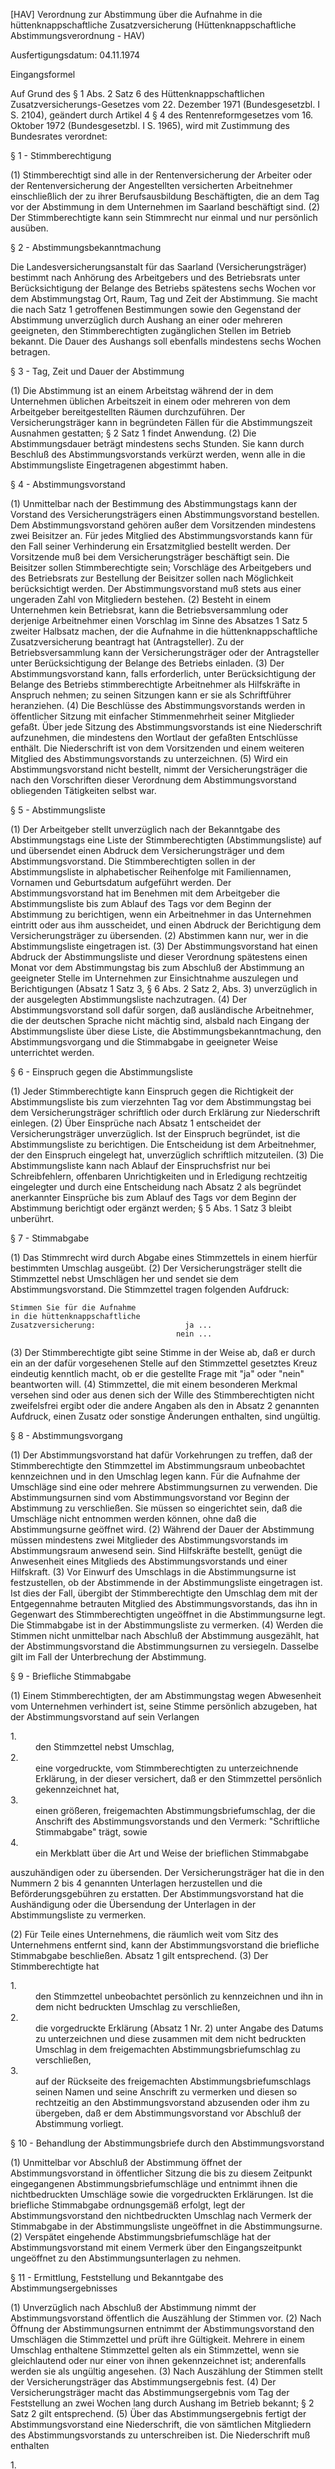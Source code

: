 [HAV] Verordnung zur Abstimmung über die Aufnahme in die hüttenknappschaftliche Zusatzversicherung  (Hüttenknappschaftliche Abstimmungsverordnung - HAV)

Ausfertigungsdatum: 04.11.1974

 

Eingangsformel

Auf Grund des § 1 Abs. 2 Satz 6 des Hüttenknappschaftlichen Zusatzversicherungs-Gesetzes vom 22. Dezember 1971 (Bundesgesetzbl. I S. 2104), geändert durch Artikel 4 § 4 des Rentenreformgesetzes vom 16. Oktober 1972 (Bundesgesetzbl. I S. 1965), wird mit Zustimmung des Bundesrates verordnet:

§ 1 - Stimmberechtigung

(1) Stimmberechtigt sind alle in der Rentenversicherung der Arbeiter oder der Rentenversicherung der Angestellten versicherten Arbeitnehmer einschließlich der zu ihrer Berufsausbildung Beschäftigten, die an dem Tag vor der Abstimmung in dem Unternehmen im Saarland beschäftigt sind.
(2) Der Stimmberechtigte kann sein Stimmrecht nur einmal und nur persönlich ausüben.

§ 2 - Abstimmungsbekanntmachung

Die Landesversicherungsanstalt für das Saarland (Versicherungsträger) bestimmt nach Anhörung des Arbeitgebers und des Betriebsrats unter Berücksichtigung der Belange des Betriebs spätestens sechs Wochen vor dem Abstimmungstag Ort, Raum, Tag und Zeit der Abstimmung. Sie macht die nach Satz 1 getroffenen Bestimmungen sowie den Gegenstand der Abstimmung unverzüglich durch Aushang an einer oder mehreren geeigneten, den Stimmberechtigten zugänglichen Stellen im Betrieb bekannt. Die Dauer des Aushangs soll ebenfalls mindestens sechs Wochen betragen.

§ 3 - Tag, Zeit und Dauer der Abstimmung

(1) Die Abstimmung ist an einem Arbeitstag während der in dem Unternehmen üblichen Arbeitszeit in einem oder mehreren von dem Arbeitgeber bereitgestellten Räumen durchzuführen. Der Versicherungsträger kann in begründeten Fällen für die Abstimmungszeit Ausnahmen gestatten; § 2 Satz 1 findet Anwendung.
(2) Die Abstimmungsdauer beträgt mindestens sechs Stunden. Sie kann durch Beschluß des Abstimmungsvorstands verkürzt werden, wenn alle in die Abstimmungsliste Eingetragenen abgestimmt haben.

§ 4 - Abstimmungsvorstand

(1) Unmittelbar nach der Bestimmung des Abstimmungstags kann der Vorstand des Versicherungsträgers einen Abstimmungsvorstand bestellen. Dem Abstimmungsvorstand gehören außer dem Vorsitzenden mindestens zwei Beisitzer an. Für jedes Mitglied des Abstimmungsvorstands kann für den Fall seiner Verhinderung ein Ersatzmitglied bestellt werden. Der Vorsitzende muß bei dem Versicherungsträger beschäftigt sein. Die Beisitzer sollen Stimmberechtigte sein; Vorschläge des Arbeitgebers und des Betriebsrats zur Bestellung der Beisitzer sollen nach Möglichkeit berücksichtigt werden. Der Abstimmungsvorstand muß stets aus einer ungeraden Zahl von Mitgliedern bestehen.
(2) Besteht in einem Unternehmen kein Betriebsrat, kann die Betriebsversammlung oder derjenige Arbeitnehmer einen Vorschlag im Sinne des Absatzes 1 Satz 5 zweiter Halbsatz machen, der die Aufnahme in die hüttenknappschaftliche Zusatzversicherung beantragt hat (Antragsteller). Zu der Betriebsversammlung kann der Versicherungsträger oder der Antragsteller unter Berücksichtigung der Belange des Betriebs einladen.
(3) Der Abstimmungsvorstand kann, falls erforderlich, unter Berücksichtigung der Belange des Betriebs stimmberechtigte Arbeitnehmer als Hilfskräfte in Anspruch nehmen; zu seinen Sitzungen kann er sie als Schriftführer heranziehen.
(4) Die Beschlüsse des Abstimmungsvorstands werden in öffentlicher Sitzung mit einfacher Stimmenmehrheit seiner Mitglieder gefaßt. Über jede Sitzung des Abstimmungsvorstands ist eine Niederschrift aufzunehmen, die mindestens den Wortlaut der gefaßten Entschlüsse enthält. Die Niederschrift ist von dem Vorsitzenden und einem weiteren Mitglied des Abstimmungsvorstands zu unterzeichnen.
(5) Wird ein Abstimmungsvorstand nicht bestellt, nimmt der Versicherungsträger die nach den Vorschriften dieser Verordnung dem Abstimmungsvorstand obliegenden Tätigkeiten selbst war.

§ 5 - Abstimmungsliste

(1) Der Arbeitgeber stellt unverzüglich nach der Bekanntgabe des Abstimmungstags eine Liste der Stimmberechtigten (Abstimmungsliste) auf und übersendet einen Abdruck dem Versicherungsträger und dem Abstimmungsvorstand. Die Stimmberechtigten sollen in der Abstimmungsliste in alphabetischer Reihenfolge mit Familiennamen, Vornamen und Geburtsdatum aufgeführt werden. Der Abstimmungsvorstand hat im Benehmen mit dem Arbeitgeber die Abstimmungsliste bis zum Ablauf des Tags vor dem Beginn der Abstimmung zu berichtigen, wenn ein Arbeitnehmer in das Unternehmen eintritt oder aus ihm ausscheidet, und einen Abdruck der Berichtigung dem Versicherungsträger zu übersenden.
(2) Abstimmen kann nur, wer in die Abstimmungsliste eingetragen ist.
(3) Der Abstimmungsvorstand hat einen Abdruck der Abstimmungsliste und dieser Verordnung spätestens einen Monat vor dem Abstimmungstag bis zum Abschluß der Abstimmung an geeigneter Stelle im Unternehmen zur Einsichtnahme auszulegen und Berichtigungen (Absatz 1 Satz 3, § 6 Abs. 2 Satz 2, Abs. 3) unverzüglich in der ausgelegten Abstimmungsliste nachzutragen.
(4) Der Abstimmungsvorstand soll dafür sorgen, daß ausländische Arbeitnehmer, die der deutschen Sprache nicht mächtig sind, alsbald nach Eingang der Abstimmungsliste über diese Liste, die Abstimmungsbekanntmachung, den Abstimmungsvorgang und die Stimmabgabe in geeigneter Weise unterrichtet werden.

§ 6 - Einspruch gegen die Abstimmungsliste

(1) Jeder Stimmberechtigte kann Einspruch gegen die Richtigkeit der Abstimmungsliste bis zum vierzehnten Tag vor dem Abstimmungstag bei dem Versicherungsträger schriftlich oder durch Erklärung zur Niederschrift einlegen.
(2) Über Einsprüche nach Absatz 1 entscheidet der Versicherungsträger unverzüglich. Ist der Einspruch begründet, ist die Abstimmungsliste zu berichtigen. Die Entscheidung ist dem Arbeitnehmer, der den Einspruch eingelegt hat, unverzüglich schriftlich mitzuteilen.
(3) Die Abstimmungsliste kann nach Ablauf der Einspruchsfrist nur bei Schreibfehlern, offenbaren Unrichtigkeiten und in Erledigung rechtzeitig eingelegter und durch eine Entscheidung nach Absatz 2 als begründet anerkannter Einsprüche bis zum Ablauf des Tags vor dem Beginn der Abstimmung berichtigt oder ergänzt werden; § 5 Abs. 1 Satz 3 bleibt unberührt.

§ 7 - Stimmabgabe

(1) Das Stimmrecht wird durch Abgabe eines Stimmzettels in einem hierfür bestimmten Umschlag ausgeübt.
(2) Der Versicherungsträger stellt die Stimmzettel nebst Umschlägen her und sendet sie dem Abstimmungsvorstand. Die Stimmzettel tragen folgenden Aufdruck:\\

#+BEGIN_EXAMPLE
     Stimmen Sie für die Aufnahme
     in die hüttenknappschaftliche
     Zusatzversicherung:                    ja ...
                                          nein ... 
#+END_EXAMPLE

(3) Der Stimmberechtigte gibt seine Stimme in der Weise ab, daß er durch ein an der dafür vorgesehenen Stelle auf den Stimmzettel gesetztes Kreuz eindeutig kenntlich macht, ob er die gestellte Frage mit "ja" oder "nein" beantworten will.
(4) Stimmzettel, die mit einem besonderen Merkmal versehen sind oder aus denen sich der Wille des Stimmberechtigten nicht zweifelsfrei ergibt oder die andere Angaben als den in Absatz 2 genannten Aufdruck, einen Zusatz oder sonstige Änderungen enthalten, sind ungültig.

§ 8 - Abstimmungsvorgang

(1) Der Abstimmungsvorstand hat dafür Vorkehrungen zu treffen, daß der Stimmberechtigte den Stimmzettel im Abstimmungsraum unbeobachtet kennzeichnen und in den Umschlag legen kann. Für die Aufnahme der Umschläge sind eine oder mehrere Abstimmungsurnen zu verwenden. Die Abstimmungsurnen sind vom Abstimmungsvorstand vor Beginn der Abstimmung zu verschließen. Sie müssen so eingerichtet sein, daß die Umschläge nicht entnommen werden können, ohne daß die Abstimmungsurne geöffnet wird.
(2) Während der Dauer der Abstimmung müssen mindestens zwei Mitglieder des Abstimmungsvorstands im Abstimmungsraum anwesend sein. Sind Hilfskräfte bestellt, genügt die Anwesenheit eines Mitglieds des Abstimmungsvorstands und einer Hilfskraft.
(3) Vor Einwurf des Umschlags in die Abstimmungsurne ist festzustellen, ob der Abstimmende in der Abstimmungsliste eingetragen ist. Ist dies der Fall, übergibt der Stimmberechtigte den Umschlag dem mit der Entgegennahme betrauten Mitglied des Abstimmungsvorstands, das ihn in Gegenwart des Stimmberechtigten ungeöffnet in die Abstimmungsurne legt. Die Stimmabgabe ist in der Abstimmungsliste zu vermerken.
(4) Werden die Stimmen nicht unmittelbar nach Abschluß der Abstimmung ausgezählt, hat der Abstimmungsvorstand die Abstimmungsurnen zu versiegeln. Dasselbe gilt im Fall der Unterbrechung der Abstimmung.

§ 9 - Briefliche Stimmabgabe

(1) Einem Stimmberechtigten, der am Abstimmungstag wegen Abwesenheit vom Unternehmen verhindert ist, seine Stimme persönlich abzugeben, hat der Abstimmungsvorstand auf sein Verlangen

- 1. :: den Stimmzettel nebst Umschlag,
- 2. :: eine vorgedruckte, vom Stimmberechtigten zu unterzeichnende Erklärung, in der dieser versichert, daß er den Stimmzettel persönlich gekennzeichnet hat,
- 3. :: einen größeren, freigemachten Abstimmungsbriefumschlag, der die Anschrift des Abstimmungsvorstands und den Vermerk: "Schriftliche Stimmabgabe" trägt, sowie
- 4. :: ein Merkblatt über die Art und Weise der brieflichen Stimmabgabe

auszuhändigen oder zu übersenden. Der Versicherungsträger hat die in den Nummern 2 bis 4 genannten Unterlagen herzustellen und die Beförderungsgebühren zu erstatten. Der Abstimmungsvorstand hat die Aushändigung oder die Übersendung der Unterlagen in der Abstimmungsliste zu vermerken.

(2) Für Teile eines Unternehmens, die räumlich weit vom Sitz des Unternehmens entfernt sind, kann der Abstimmungsvorstand die briefliche Stimmabgabe beschließen. Absatz 1 gilt entsprechend.
(3) Der Stimmberechtigte hat

- 1. :: den Stimmzettel unbeobachtet persönlich zu kennzeichnen und ihn in dem nicht bedruckten Umschlag zu verschließen,
- 2. :: die vorgedruckte Erklärung (Absatz 1 Nr. 2) unter Angabe des Datums zu unterzeichnen und diese zusammen mit dem nicht bedruckten Umschlag in dem freigemachten Abstimmungsbriefumschlag zu verschließen,
- 3. :: auf der Rückseite des freigemachten Abstimmungsbriefumschlags seinen Namen und seine Anschrift zu vermerken und diesen so rechtzeitig an den Abstimmungsvorstand abzusenden oder ihm zu übergeben, daß er dem Abstimmungsvorstand vor Abschluß der Abstimmung vorliegt.


§ 10 - Behandlung der Abstimmungsbriefe durch den Abstimmungsvorstand

(1) Unmittelbar vor Abschluß der Abstimmung öffnet der Abstimmungsvorstand in öffentlicher Sitzung die bis zu diesem Zeitpunkt eingegangenen Abstimmungsbriefumschläge und entnimmt ihnen die nichtbedruckten Umschläge sowie die vorgedruckten Erklärungen. Ist die briefliche Stimmabgabe ordnungsgemäß erfolgt, legt der Abstimmungsvorstand den nichtbedruckten Umschlag nach Vermerk der Stimmabgabe in der Abstimmungsliste ungeöffnet in die Abstimmungsurne.
(2) Verspätet eingehende Abstimmungsbriefumschläge hat der Abstimmungsvorstand mit einem Vermerk über den Eingangszeitpunkt ungeöffnet zu den Abstimmungsunterlagen zu nehmen.

§ 11 - Ermittlung, Feststellung und Bekanntgabe des Abstimmungsergebnisses

(1) Unverzüglich nach Abschluß der Abstimmung nimmt der Abstimmungsvorstand öffentlich die Auszählung der Stimmen vor.
(2) Nach Öffnung der Abstimmungsurnen entnimmt der Abstimmungsvorstand den Umschlägen die Stimmzettel und prüft ihre Gültigkeit. Mehrere in einem Umschlag enthaltene Stimmzettel gelten als ein Stimmzettel, wenn sie gleichlautend oder nur einer von ihnen gekennzeichnet ist; anderenfalls werden sie als ungültig angesehen.
(3) Nach Auszählung der Stimmen stellt der Versicherungsträger das Abstimmungsergebnis fest.
(4) Der Versicherungsträger macht das Abstimmungsergebnis vom Tag der Feststellung an zwei Wochen lang durch Aushang im Betrieb bekannt; § 2 Satz 2 gilt entsprechend.
(5) Über das Abstimmungsergebnis fertigt der Abstimmungsvorstand eine Niederschrift, die von sämtlichen Mitgliedern des Abstimmungsvorstands zu unterschreiben ist. Die Niederschrift muß enthalten

- 1. :: die Zahl der nach der Abstimmungsliste Stimmberechtigten,
- 2. :: die Zahl der abgegebenen Stimmzettel,
- 3. :: die Zahl der gültigen Stimmzettel,
- 4. :: die Zahl der ungültigen Stimmzettel,
- 5. :: die Zahl der gültig abgegebenen bejahenden Stimmen,
- 6. :: die Zahl der gültig abgegebenen verneinenden Stimmen,
- 7. :: etwaige besondere Vorkommnisse bei der Abstimmung oder der Feststellung des Abstimmungsergebnisses.

(6) Der Abstimmungsvorstand hat je einen Abdruck der Abstimmungsniederschrift dem Arbeitgeber, dem Betriebsrat und dem Versicherungsträger unverzüglich zu übersenden. Wurde der Antrag von einem Arbeitnehmer gestellt (§ 4 Abs. 2 Satz 1), ist diesem anstelle des Betriebsrats die Abstimmungsniederschrift zu übersenden.

§ 12 - Aufbewahrung der Abstimmungsunterlagen

Der Versicherungsträger hat die Abstimmungsunterlagen mindestens ein Jahr aufzubewahren; die Frist beginnt mit dem auf den Tag der Entscheidung über den Aufnahmeantrag folgenden Kalenderjahr.

§ 13 - Berlin-Klausel

Diese Verordnung gilt nach § 14 des Dritten Überleitungsgesetzes vom 4. Januar 1952 (Bundesgesetzblatt I S. 1) in Verbindung mit § 23 Satz 2 des Hüttenknappschaftlichen Zusatzversicherungs-Gesetzes vom 22. Dezember 1971 (Bundesgesetzbl. I S. 2104) auch im Land Berlin.

§ 14 - Inkrafttreten

(1) Diese Verordnung tritt am Tag nach ihrer Verkündung in Kraft.
(2)

Schlußformel

Der Bundesminister für Arbeit und Sozialordnung
